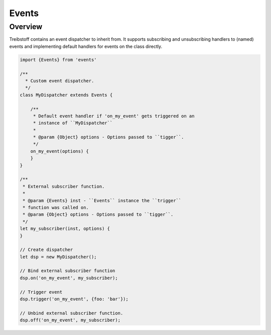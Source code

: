 Events
======

Overview
--------

Treibstoff contains an event dispatcher to inherit from. It supports subscribing
and unsubscribing handlers to (named) events and implementing default handlers
for events on the class directly.

.. code-block:: js

    import {Events} from 'events'

    /**
      * Custom event dispatcher.
      */
    class MyDispatcher extends Events {

        /**
         * Default event handler if 'on_my_event' gets triggered on an
         * instance of ``MyDispatcher``
         *
         * @param {Object} options - Options passed to ``tigger``.
         */
        on_my_event(options) {
        }
    }

    /**
     * External subscriber function.
     *
     * @param {Events} inst - ``Events`` instance the ``trigger``
     * function was called on.
     * @param {Object} options - Options passed to ``tigger``.
     */
    let my_subscriber(inst, options) {
    }

    // Create dispatcher
    let dsp = new MyDispatcher();

    // Bind external subscriber function
    dsp.on('on_my_event', my_subscriber);

    // Trigger event
    dsp.trigger('on_my_event', {foo: 'bar'});

    // Unbind external subscriber function.
    dsp.off('on_my_event', my_subscriber);
